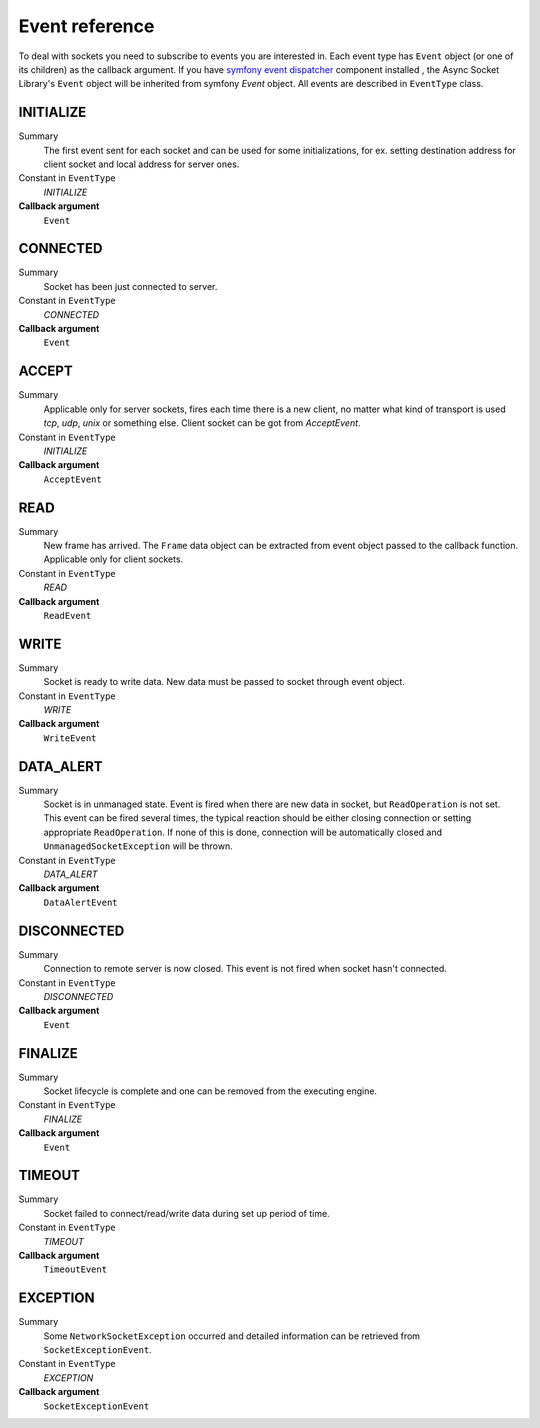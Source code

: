 ---------------
Event reference
---------------

To deal with sockets you need to subscribe to events you are interested in. Each event type has
``Event`` object (or one of its children) as the callback argument. If you have `symfony event
dispatcher <http://symfony.com/doc/current/components/event_dispatcher/introduction.html/>`_ component installed ,
the Async Socket Library's ``Event`` object will be inherited from symfony `Event` object.
All events are described in ``EventType`` class.


INITIALIZE
==========

Summary
    The first event sent for each socket and can be
    used for some initializations, for ex. setting
    destination address for client socket and local
    address for server ones.

Constant in ``EventType``
    `INITIALIZE`

**Callback argument**
    ``Event``


CONNECTED
=========

Summary
    Socket has been just connected to server.

Constant in ``EventType``
    `CONNECTED`

**Callback argument**
    ``Event``


ACCEPT
======

Summary
    Applicable only for server sockets, fires each time
    there is a new client, no matter what kind of
    transport is used *tcp*, *udp*, *unix* or something
    else. Client socket can be got from `AcceptEvent`.

Constant in ``EventType``
    `INITIALIZE`

**Callback argument**
    ``AcceptEvent``

.. _reference-events-read:

READ
====

Summary
    New frame has arrived. The ``Frame`` data object can be
    extracted from event object passed to the callback
    function. Applicable only for client sockets.

Constant in ``EventType``
    `READ`

**Callback argument**
    ``ReadEvent``

.. _reference-events-write:

WRITE
=====

Summary
    Socket is ready to write data. New data must be passed
    to socket through event object.

Constant in ``EventType``
    `WRITE`

**Callback argument**
    ``WriteEvent``
    
.. _reference-events-data-alert:

DATA_ALERT
==========

Summary
    Socket is in unmanaged state. Event is fired when
    there are new data in socket, but ``ReadOperation`` is
    not set. This event can be fired several times, the
    typical reaction should be either closing connection
    or setting appropriate ``ReadOperation``. If none of
    this is done, connection will be automatically closed
    and ``UnmanagedSocketException`` will be thrown.

Constant in ``EventType``
    `DATA_ALERT`

**Callback argument**
    ``DataAlertEvent``


DISCONNECTED
============

Summary
    Connection to remote server is now closed. This event
    is not fired when socket hasn't connected.

Constant in ``EventType``
    `DISCONNECTED`

**Callback argument**
    ``Event``


FINALIZE
========

Summary
    Socket lifecycle is complete and one can be removed
    from the executing engine.

Constant in ``EventType``
    `FINALIZE`

**Callback argument**
    ``Event``

.. _reference-events-timeout:

TIMEOUT
=======

Summary
    Socket failed to connect/read/write data during set up
    period of time.

Constant in ``EventType``
    `TIMEOUT`

**Callback argument**
    ``TimeoutEvent``

.. _reference-events-exception:

EXCEPTION
=========

Summary
    Some ``NetworkSocketException`` occurred and detailed
    information can be retrieved from ``SocketExceptionEvent``.

Constant in ``EventType``
    `EXCEPTION`

**Callback argument**
    ``SocketExceptionEvent``

